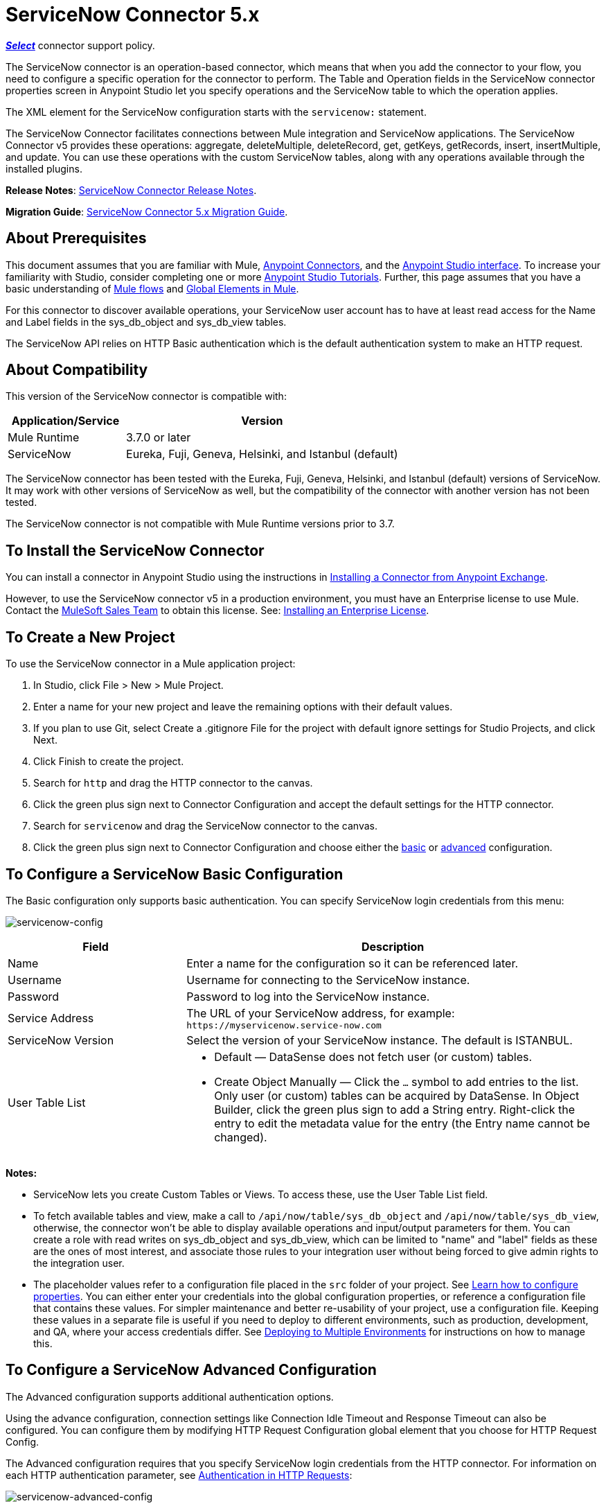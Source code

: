 = ServiceNow Connector 5.x
:keywords: anypoint studio, connector, endpoint, servicenow, http
:imagesdir: ./_images

*link:https://www.mulesoft.com/legal/versioning-back-support-policy#anypoint-connectors[_Select_]* connector support policy.

The ServiceNow connector is an operation-based connector, which means that when you add the connector to your flow, you need to configure a specific operation for the connector to perform. The Table and Operation fields in the ServiceNow connector properties screen in Anypoint Studio let you specify operations and the ServiceNow table to which the operation applies. 

The XML element for the ServiceNow configuration starts with the `servicenow:` statement.

The ServiceNow Connector facilitates connections between Mule integration and ServiceNow applications. The ServiceNow Connector v5 provides these operations: aggregate, deleteMultiple, deleteRecord, get, getKeys, getRecords, insert, insertMultiple, and update. You can use these operations with the custom ServiceNow tables, along with any operations available through the installed plugins.

*Release Notes*: link:/release-notes/servicenow-connector-release-notes[ServiceNow Connector Release Notes].

*Migration Guide*: link:/mule-user-guide/v/3.8/servicenow-connector-5.0-migration-guide[ServiceNow Connector 5.x Migration Guide].

== About Prerequisites

This document assumes that you are familiar with Mule, link:/mule-user-guide/v/3.8/anypoint-connectors[Anypoint Connectors], and the link:/anypoint-studio/v/6/[Anypoint Studio interface]. To increase your familiarity with Studio, consider completing one or more link:/anypoint-studio/v/6/basic-studio-tutorial[Anypoint Studio Tutorials]. Further, this page assumes that you have a basic understanding of link:/mule-user-guide/v/3.8/mule-concepts[Mule flows] and link:/mule-user-guide/v/3.8/global-elements[Global Elements in Mule].

For this connector to discover available operations, your ServiceNow user account has to have at least read access for the Name and Label fields in the sys_db_object and sys_db_view tables.

The ServiceNow API relies on HTTP Basic authentication which is the default authentication system to make an HTTP request. 

== About Compatibility

This version of the ServiceNow connector is compatible with:

[%header,cols="30a,70a"]
|===
|Application/Service
|Version
|Mule Runtime |3.7.0 or later
|ServiceNow |Eureka, Fuji, Geneva, Helsinki, and Istanbul (default)
|===

The ServiceNow connector has been tested with the Eureka, 
Fuji, Geneva, Helsinki, and Istanbul (default) versions of ServiceNow.
It may work with other versions of ServiceNow as well, but the compatibility of the connector with another version has not been tested.

The ServiceNow connector is not compatible with Mule Runtime versions prior to 3.7.

== To Install the ServiceNow Connector

You can install a connector in Anypoint Studio using the instructions in link:/getting-started/anypoint-exchange#installing-a-connector-from-anypoint-exchange[Installing a Connector from Anypoint Exchange].

However, to use the ServiceNow connector v5 in a production environment, you must have an Enterprise license to use Mule. Contact the mailto:info@mulesoft.com[MuleSoft Sales Team] to obtain this license. See: link:/mule-user-guide/v/3.8/installing-an-enterprise-license[Installing an Enterprise License].

== To Create a New Project

To use the ServiceNow connector in a Mule application project:

. In Studio, click File > New > Mule Project.
. Enter a name for your new project and leave the remaining options with their default values.
. If you plan to use Git, select Create a .gitignore File for the project with default ignore settings for Studio Projects, and click Next.
. Click Finish to create the project.
. Search for `http` and drag the HTTP connector to the canvas.
. Click the green plus sign next to Connector Configuration and accept the default settings for the HTTP connector.
. Search for `servicenow` and drag the ServiceNow connector to the canvas.
. Click the green plus sign next to Connector Configuration and choose either the xref:snobasic[basic] or xref:snoadv[advanced] configuration.

[[snobasic]]
== To Configure a ServiceNow Basic Configuration

The Basic configuration only supports basic authentication. You can specify ServiceNow login credentials from this menu:

image:servicenow-config.png[servicenow-config]

[%header,cols="30a,70a"]
|===
|Field |Description
|Name |Enter a name for the configuration so it can be referenced later.
|Username |Username for connecting to the ServiceNow instance.
|Password |Password to log into the ServiceNow instance.
|Service Address |The URL of your ServiceNow address, for example: `+https://myservicenow.service-now.com+`
|ServiceNow Version |Select the version of your ServiceNow instance. The default is ISTANBUL.
|User Table List |
* Default &mdash; DataSense does not fetch user (or custom) tables.
* Create Object Manually &mdash; Click the `...` symbol to add entries to the list. Only user (or custom) tables can be acquired by DataSense. In Object Builder, click the green plus sign to add a String entry. Right-click the entry to edit the metadata value for the entry (the Entry name cannot be changed).
|===

[[tblnotes]]
*Notes:*

* ServiceNow lets you create Custom Tables or Views. To access these, use the User Table List field.

* To fetch available tables and view, make a call to `/api/now/table/sys_db_object` and `/api/now/table/sys_db_view`, otherwise, the connector won't be able to display available operations and input/output parameters for them. 
You can create a role with read writes on sys_db_object and sys_db_view, which can be limited to "name" and "label" fields as these are the ones of most interest, and associate those rules to your integration user without being forced to give admin rights to the integration user.

* The placeholder values refer to a configuration file placed in the `src` folder of your project. See link:/mule-user-guide/v/3.8/configuring-properties[Learn how to configure properties]. You can either enter your credentials into the global configuration properties, or reference a configuration file that contains these values. For simpler maintenance and better re-usability of your project, use a configuration file. Keeping these values in a separate file is useful if you need to deploy to different environments, such as production, development, and QA, where your access credentials differ. See link:/mule-user-guide/v/3.8/deploying-to-multiple-environments[Deploying to Multiple Environments] for instructions on how to manage this.

[[snoadv]]
== To Configure a ServiceNow Advanced Configuration

The Advanced configuration supports additional authentication options. 

Using the advance configuration, connection settings like Connection Idle Timeout and Response Timeout can also be configured. You can configure them by modifying HTTP Request Configuration global element that you choose for HTTP Request Config.

The Advanced configuration requires that you specify ServiceNow login credentials from the HTTP connector. For information on each HTTP authentication parameter, see link:/mule-user-guide/v/3.8/authentication-in-http-requests[Authentication in HTTP Requests]:

image:servicenow-advanced-config.png[servicenow-advanced-config]

[%header,cols="30a,70a"]
|===
|Field |Description
|Name |Enter a name for the ServiceNow configuration.
|HTTP Request Config |Select an HTTP Request configuration. *Note:* The HTTP Request 
connector configuration appears in the XML flow view, but does not appear in the Studio Message Flow.
|Service Address |The URL of your ServiceNow address, for example: `+https://myservicenow.service-now.com+`
|ServiceNow Version |Select the version of your ServiceNow instance. The default is ISTANBUL.
|User Table List |
* Default &mdash; DataSense does not fetch user (or custom) tables.
* Create Object Manually &mdash; Click the `...` symbol to add entries to the list. Only user (or custom) tables can be acquired by DataSense. In Object Builder, click the green plus sign to add a String entry. Right-click the entry to edit the metadata value for the entry (the Entry name cannot be changed).  See also: xref:tblnotes[table notes].
|===

Click Validate Config to test your ServiceNow access credentials.

image:servicenow-advanced-basic-auth.png[servicenow-advanced-basic-auth]

=== To Configure the HTTP Request Connector

. Create the HTTP Request connector. Provide the ServiceNow username and password in the Authentication tab after selecting `Basic` from the Protocol dropdown.
. Keep the default values in the Pooling Profile and the Reconnection tabs.
. Click Validate Config to confirm that the parameters of your global ServiceNow connector are accurate, and that Mule is able to successfully connect to your instance of ServiceNow. See: 
link:/anypoint-studio/v/6/testing-connections[Testing Connections].
. Click OK to save the global connector configurations.

== To Configure an Example Using XML Code

To configure the ServiceNow global element:

. Ensure you have included the following name spaces in your configuration file:
+
[source, code, linenums]
----
http://www.mulesoft.org/schema/mule/servicenow
http://www.mulesoft.org/schema/mule/servicenow/current/mule-servicenow.xsd
----
+
. Create a global ServiceNow configuration outside and above your flows, using the following global configuration code:
+
[source, xml]
----
<servicenow:config name="ServiceNow_Connector__configuration" username="${servicenow.username}" password="${servicenow.password}" serviceAddress="${servicenow.serviceEndpoint}" doc:name="ServiceNow Connector: configuration">
----
+
[%header,cols="30a,70a"]
|===
|Attribute |Description
|name |Enter a name for the configuration with which to reference it.
|username |Username for connecting to your ServiceNow instance.
|password |The corresponding password.
|serviceAddress |The URL of the ServiceNow instance.
Format: `https://<instancename>.service-now.com`
|===

== To Add the ServiceNow Connector to a Flow

. Create a new Mule project in Anypoint Studio.
. Drag the ServiceNow Connector onto the canvas, then select it to open the properties editor.
. Configure the connector's parameters:
+
image:servicenow-getkeys-config.png[servicenow-getkeys-config]
+
[%header,cols="30a,70a"]
|===
|Field |Description
|Display Name |Enter a unique label for the connector in your application.
|Connector Configuration |Select a global ServiceNow connector element from the dropdown.
|Operation |Invoke
|Table |Select a ServiceNow table from the dropdown.
|Operation |Select the operation to perform on the table your select.
|===
+
. Click the blank space on the canvas to save your configurations.

== About Use Case Examples

The following are use cases for the ServiceNow connector described in subsequent sections:

* xref:ex1[Example 1: Get Records from the Incident table]
* xref:ex2[Example 2: Get Keys from the Incident table]

[[ex1]]
== Example 1: Get ServiceNow Incident Table Keys

Create a Mule flow to get keys from the Incident table in your ServiceNow instance.

See additional examples at the link:http://mulesoft.github.io/servicenow-wsdl-connector/[ServiceNow connector resource page].

image:servicenow-73170.png[servicenow-getkeys-flow]

. Create a Mule project in your Anypoint Studio.
. Drag an HTTP connector into the canvas, then select it to open the properties editor console.
+
The HTTP Request configuration sets properties for the HTTP connection: socket properties, proxy settings, and authentication. This simple configuration assumes a default HTTP request configuration. If a different authentication strategy is employed, it can be configured within the advanced configuration of the connector.
+
. Add a new HTTP Listener Configuration global element:
.. In *Connector Configuration*, click the green plus button (*+*).
.. Accept the default parameters: port 8081 and host 0.0.0.0.
.. In the HTTP connector properties, set the path to the /get value.
. Add a Set Payload transformer after the HTTP connector, and set the value to `#[['description': 'Get Keys Demo']]`
. Search for `servicenow` and drag the ServiceNow connector after the Set Payload block.
. Click the green plus sign next to Connector Configuration, choose ServiceNow: Basic Configuration, and set the username, password, and service address to your ServiceNow access credentials.
. Click Validate Config to confirm that Mule can connect with your ServiceNow instance. If the connection is successful, click OK to save the configurations of the global element. If unsuccessful, revise or correct any incorrect parameters, and test again.
. In the properties editor of the ServiceNow connector, set the Table to Incident and the Operation to getKeys:
+
image:servicenow-getkeys-config.png[servicenow-getkeys-config]
+
. Search for `dataweave` and drag the Transform Message building block between the Set Payload transformer and the ServiceNow connector, and configure it as follows:
+
image:servicenow-0547d.png[servicenow-dw-keys]
+
. The Output properties are automatically configured to correspond to the ServiceNow connector's input properties.
. Add an XML to JSON transformer.
. Save and run the project as a Mule Application.
. From a browser, navigate to `+http://0.0.0.0:8081/incident/get+`
. Mule performs the query to get keys from the Incident table and displays them in your browser.

For this code to work in Anypoint Studio, you must provide the credentials for your ServiceNow instance. You can either replace the variables with their values in the code, or you can add a file named `mule.properties` to the  `src/main/properties` folder to provide the values for each variable.

The XML code for this flow is:

[source,xml,linenums]
----
<?xml version="1.0" encoding="UTF-8"?>

<mule xmlns="http://www.mulesoft.org/schema/mule/core" xmlns:http="http://www.mulesoft.org/schema/mule/http" xmlns:data-mapper="http://www.mulesoft.org/schema/mule/ee/data-mapper" xmlns:servicenow="http://www.mulesoft.org/schema/mule/servicenow" xmlns:doc="http://www.mulesoft.org/schema/mule/documentation" xmlns:spring="http://www.springframework.org/schema/beans" xmlns:core="http://www.mulesoft.org/schema/mule/core"  xmlns:xsi="http://www.w3.org/2001/XMLSchema-instance" xsi:schemaLocation="http://www.springframework.org/schema/beans http://www.springframework.org/schema/beans/spring-beans-current.xsd
http://www.mulesoft.org/schema/mule/ee/data-mapper http://www.mulesoft.org/schema/mule/ee/data-mapper/current/mule-data-mapper.xsd
http://www.mulesoft.org/schema/mule/http http://www.mulesoft.org/schema/mule/http/current/mule-http.xsd
http://www.mulesoft.org/schema/mule/servicenow http://www.mulesoft.org/schema/mule/servicenow/current/mule-servicenow.xsd
http://www.mulesoft.org/schema/mule/core http://www.mulesoft.org/schema/mule/core/current/mule.xsd">
 <http:listener-config name="HTTP_Listener_Configuration" host="0.0.0.0" port="8081" basePath="/incident" doc:name="HTTP Listener Configuration"/>
 <servicenow:config name="ServiceNow_Connector_configuration" username="${servicenow.username}" password="${servicenow.password}" serviceAddress="${servicenow.serviceEndpoint}" doc:name="ServiceNow Connector: configuration">
 <servicenow:list-of-user-table>
 </servicenow:list-of-user-table>
 </servicenow:config>

<data-mapper:config name="Map_To_Xml_insert_" transformationGraphPath="map_to_xml_insert_.grf" doc:name="Map_To_Xml_insert_"/>

 <data-mapper:config name="Xml_getKeysResponse_To_JSON" transformationGraphPath="xml_getkeysresponse_to_json.grf" doc:name="Xml_getKeysResponse_To_JSON"/>

<flow name="demo-getkeys-incident">
 <http:listener config-ref="HTTP_Listener_Configuration" path="/getkeys" doc:name="/getkeys"/>
 <set-payload value="#[['description':'TESTWSDLQA']]" doc:name="Set Payload"/>
 <data-mapper:transform config-ref="Map_To_Xml_getKeys_" doc:name="Map To Xml&lt;getKeys&gt;"/>
 <logger message="#[payload]" level="INFO" doc:name="Logger"/>
 <servicenow:invoke config-ref="ServiceNow_Connector_configuration" type="incident||getKeys" doc:name="ServiceNow - GetKeys"/>
 <logger message="#[payload]" level="INFO" doc:name="Logger"/>
 <data-mapper:transform config-ref="Xml_getKeysResponse_To_JSON" doc:name="Xml&lt;getKeysResponse&gt; To JSON"/>
 </flow>

</mule>
----

[[ex2]]
== Example 2: Get Records from ServiceNow Incident Table

Create a Mule flow to get records from the Incident table.

image:servicenow-84375.png[]

. Create a Mule project in your Anypoint Studio.
. Drag an HTTP connector into the canvas, and click the green plus sign. Accept the default values.
. In the HTTP connector properties view, configure the following HTTP path as `getrecords`:
. Add a Set Payload transformer after the HTTP connector, and configure the value field to: `#[['description': 'Get Records Demo']]`
. Search for `servicenow` and drag the ServiceNow connector after the Set Payload block.
. Click the green plus sign next to Connector Configuration, choose ServiceNow: Basic Configuration, and set the username, password, and service address to your ServiceNow access credentials.
. If you haven't already created a ServiceNow global element, add one by clicking the plus sign next to the Connector Configuration field of the ServiceNow element and select *ServiceNow: Basic Configuration. Click OK.
. Click Validate Config to confirm that Mule can connect with your ServiceNow instance. If the connection is successful, click OK to save the configurations of the global element. If unsuccessful, revise or correct any incorrect parameters, then test again.
. In the properties editor of the ServiceNow connector, set Table to Incident and Operation to getRecords.
. Drag a DataWeave element between the Set Payload transformer and the ServiceNow connector, and configure it as follows:
+
image:servicenow-f36a8.png[servicenow-dw-records]
+
. The Output properties are automatically configured to correspond to the ServiceNow connector's input properties.
. Add a Logger component and an XML to JSON transformer after the ServiceNow connector.
. Save and Run as Mule Application.
. From a browser, navigate to `+http://0.0.0.0:8081/incident/getrecords+`
. Mule performs the query to retrieve records from the Incident table and displays the response in your browser.

The XML code for this example is:

[source,xml,linenums]
----
<?xml version="1.0" encoding="UTF-8"?>
<mule xmlns:json="http://www.mulesoft.org/schema/mule/json" xmlns:dw="http://www.mulesoft.org/schema/mule/ee/dw" xmlns:data-mapper="http://www.mulesoft.org/schema/mule/ee/data-mapper"
	xmlns="http://www.mulesoft.org/schema/mule/core" xmlns:http="http://www.mulesoft.org/schema/mule/http" xmlns:datamapper="http://www.mulesoft.org/schema/mule/ee/data-mapper" xmlns:servicenow="http://www.mulesoft.org/schema/mule/servicenow" xmlns:doc="http://www.mulesoft.org/schema/mule/documentation" xmlns:spring="http://www.springframework.org/schema/beans" xmlns:core="http://www.mulesoft.org/schema/mule/core"  xmlns:xsi="http://www.w3.org/2001/XMLSchema-instance" xsi:schemaLocation="http://www.springframework.org/schema/beans http://www.springframework.org/schema/beans/spring-beans-current.xsd
http://www.mulesoft.org/schema/mule/http http://www.mulesoft.org/schema/mule/http/current/mule-http.xsd
http://www.mulesoft.org/schema/mule/servicenow http://www.mulesoft.org/schema/mule/servicenow/current/mule-servicenow.xsd
http://www.mulesoft.org/schema/mule/core http://www.mulesoft.org/schema/mule/core/current/mule.xsd
http://www.mulesoft.org/schema/mule/ee/dw http://www.mulesoft.org/schema/mule/ee/dw/current/dw.xsd
http://www.mulesoft.org/schema/mule/json http://www.mulesoft.org/schema/mule/json/current/mule-json.xsd">
 <http:listener-config name="HTTP_Listener_Configuration" host="0.0.0.0" port="8081" basePath="/incident" doc:name="HTTP Listener Configuration"/>
 <servicenow:config name="ServiceNow_Connector_configuration" username="${servicenow.username}" password="${servicenow.password}" serviceAddress="${servicenow.serviceEndpoint}" doc:name="ServiceNow Connector: configuration">
 </servicenow:config>
<flow name="demo-getrecords-incident">
 <http:listener config-ref="HTTP_Listener_Configuration" path="/getrecords" doc:name="/getrecords"/>
        <set-payload value="#[['description':'TESTWSDLQA']]" doc:name="Set Payload"/>
        <dw:transform-message doc:name="Transform Message">
            <dw:set-payload><![CDATA[%dw 1.0
%output application/xml
%namespace ns0 http://www.service-now.com/incident
---
{
	ns0#getRecords: payload.description
}]]></dw:set-payload>
        </dw:transform-message>
 <servicenow:invoke config-ref="ServiceNow_Connector_configuration" type="incident||getRecords" doc:name="ServiceNow - GetRecords"/>
 <logger message="#[payload]" level="INFO" doc:name="Logger"/>
        <json:xml-to-json-transformer doc:name="XML to JSON"/>
 </flow>
 </mule>
----

== See Also

* Learn more about working with link:/mule-user-guide/v/3.8/anypoint-connectors[Anypoint Connectors].
* link:http://mulesoft.github.io/servicenow-wsdl-connector/[ServiceNow Connector information]
